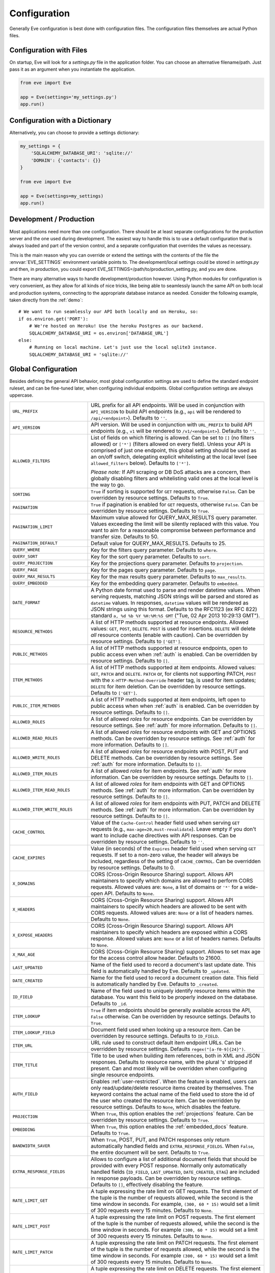 .. _config:

Configuration 
=============
Generally Eve configuration is best done with configuration files. The
configuration files themselves are actual Python files. 

Configuration with Files
------------------------
On startup, Eve will look for a `settings.py` file in the application folder.
You can choose an alternative filename/path. Just pass it as an argument when
you instantiate the application.

.. code-block:: python
    
    from eve import Eve

    app = Eve(settings='my_settings.py')
    app.run()

Configuration with a Dictionary
-------------------------------
Alternatively, you can choose to provide a settings dictionary:

.. code-block:: python
    
    my_settings = {
        'SQLALCHEMY_DATABASE_URI': 'sqlite://'
        'DOMAIN': {'contacts': {}} 
    }

    from eve import Eve

    app = Eve(settings=my_settings)
    app.run()

Development / Production
------------------------
Most applications need more than one configuration. There should be at least
separate configurations for the production server and the one used during
development. The easiest way to handle this is to use a default configuration
that is always loaded and part of the version control, and a separate
configuration that overrides the values as necessary.

This is the main reason why you can override or extend the settings with the
contents of the file the :envvar:`EVE_SETTINGS` environment variable points to.
The development/local settings could be stored in `settings.py` and then, in
production, you could export EVE_SETTINGS=/path/to/production_setting.py, and
you are done. 

There are many alternative ways to handle development/production
however. Using Python modules for configuration is very convenient, as they
allow for all kinds of nice tricks, like being able to seamlessly launch the
same API on both local and production systems, connecting to the appropriate
database instance as needed.  Consider the following example, taken directly
from the :ref:`demo`:

::

    # We want to run seamlessly our API both locally and on Heroku, so:
    if os.environ.get('PORT'):
        # We're hosted on Heroku! Use the heroku Postgres as our backend.
        SQLALCHEMY_DATABASE_URI = os.environ['DATABASE_URL']
    else:
        # Running on local machine. Let's just use the local sqlite3 instance.
        SQLALCHEMY_DATABASE_URI = 'sqlite://'

.. _global:

Global Configuration
--------------------
Besides defining the general API behavior, most global configuration settings
are used to define the standard endpoint ruleset, and can be fine-tuned later,
when configuring individual endpoints. Global configuration settings are always
uppercase. 

.. tabularcolumns:: |p{6.5cm}|p{8.5cm}|

=================================== =========================================
``URL_PREFIX``                      URL prefix for all API endpoints. Will be 
                                    used in conjunction with ``API_VERSION`` to
                                    build API endpoints (e.g., ``api`` will be
                                    rendered to ``/api/<endpoint>``).  Defaults
                                    to ``''``.

``API_VERSION``                     API version. Will be used in conjunction with 
                                    ``URL_PREFIX`` to build API endpoints
                                    (e.g., ``v1`` will be rendered to
                                    ``/v1/<endpoint>``). Defaults to ``''``.

``ALLOWED_FILTERS``                 List of fields on which filtering is allowed. 
                                    Can be set to ``[]`` (no filters allowed)
                                    or ``['*']`` (filters allowed on every
                                    field). Unless your API is comprised of
                                    just one endpoint, this global setting
                                    should be used as an on/off switch,
                                    delegating explicit whitelisting at the
                                    local level (see ``allowed_filters``
                                    below). Defaults to ``['*']``.

                                    *Please note:* If API scraping or DB DoS
                                    attacks are a concern, then globally
                                    disabling filters and whitelisting valid
                                    ones at the local level is the way to go.

``SORTING``                         ``True`` if sorting is supported for ``GET``
                                    requests, otherwise ``False``. Can be
                                    overridden by resource settings. Defaults
                                    to ``True``.

``PAGINATION``                      ``True`` if pagination is enabled for ``GET`` 
                                    requests, otherwise ``False``. Can be
                                    overridden by resource settings. Defaults
                                    to ``True``.

``PAGINATION_LIMIT``                Maximum value allowed for QUERY_MAX_RESULTS
                                    query parameter. Values exceeding the
                                    limit will be silently replaced with this
                                    value. You want to aim for a reasonable
                                    compromise between performance and transfer
                                    size. Defaults to 50.

``PAGINATION_DEFAULT``              Default value for QUERY_MAX_RESULTS.
                                    Defaults to 25.

``QUERY_WHERE``                     Key for the filters query parameter. Defaults to ``where``.

``QUERY_SORT``                      Key for the sort query parameter. Defaults to ``sort``.

``QUERY_PROJECTION``                Key for the projections query parameter. Defaults to ``projection``.

``QUERY_PAGE``                      Key for the pages query parameter. Defaults to ``page``.

``QUERY_MAX_RESULTS``               Key for the max results query parameter. Defaults to ``max_results``.

``QUERY_EMBEDDED``                  Key for the embedding query parameter. Defaults to ``embedded``.

``DATE_FORMAT``                     A Python date format used to parse and render 
                                    datetime values. When serving requests,
                                    matching JSON strings will be parsed and
                                    stored as ``datetime`` values. In
                                    responses, ``datetime`` values will be
                                    rendered as JSON strings using this format.
                                    Defaults to the RFC1123 (ex RFC 822)
                                    standard ``a, %d %b %Y %H:%M:%S GMT``
                                    ("Tue, 02 Apr 2013 10:29:13 GMT"). 

``RESOURCE_METHODS``                A list of HTTP methods supported at resource 
                                    endpoints. Allowed values: ``GET``,
                                    ``POST``, ``DELETE``. ``POST`` is used for
                                    insertions. ``DELETE`` will delete *all*
                                    resource contents (enable with caution).
                                    Can be overridden by resource settings.
                                    Defaults to ``['GET']``.

``PUBLIC_METHODS``                  A list of HTTP methods supported at resource
                                    endpoints, open to public access even when
                                    :ref:`auth` is enabled. Can be overridden
                                    by resource settings. Defaults to ``[]``.

``ITEM_METHODS``                    A list of HTTP methods supported at item 
                                    endpoints. Allowed values: ``GET``,
                                    ``PATCH`` and ``DELETE``. ``PATCH`` or, for
                                    clients not supporting PATCH, ``POST`` with
                                    the ``X-HTTP-Method-Override`` header tag,
                                    is used for item updates; ``DELETE`` for
                                    item deletion. Can be overridden by
                                    resource settings. Defaults to ``['GET']``.  

``PUBLIC_ITEM_METHODS``             A list of HTTP methods supported at item
                                    endpoints, left open to public access when
                                    when :ref:`auth` is enabled. Can be
                                    overridden by resource settings. Defaults
                                    to ``[]``.

``ALLOWED_ROLES``                   A list of allowed `roles` for resource
                                    endpoints. Can be overridden by resource
                                    settings. See :ref:`auth` for more
                                    information. Defaults to ``[]``.

``ALLOWED_READ_ROLES``              A list of allowed `roles` for resource
                                    endpoints with GET and OPTIONS methods.
                                    Can be overridden by resource
                                    settings. See :ref:`auth` for more
                                    information. Defaults to ``[]``.

``ALLOWED_WRITE_ROLES``             A list of allowed `roles` for resource
                                    endpoints with POST, PUT and DELETE
                                    methods. Can be overridden by resource
                                    settings. See :ref:`auth` for more
                                    information. Defaults to ``[]``.

``ALLOWED_ITEM_ROLES``              A list of allowed `roles` for item endpoints. 
                                    See :ref:`auth` for more information. Can
                                    be overridden by resource settings.
                                    Defaults to ``[]``.

``ALLOWED_ITEM_READ_ROLES``         A list of allowed `roles` for item endpoints
                                    with GET and OPTIONS methods. 
                                    See :ref:`auth` for more information. Can
                                    be overridden by resource settings.
                                    Defaults to ``[]``.

``ALLOWED_ITEM_WRITE_ROLES``        A list of allowed `roles` for item endpoints
                                    with PUT, PATCH and DELETE methods.
                                    See :ref:`auth` for more information. Can
                                    be overridden by resource settings.
                                    Defaults to ``[]``.

``CACHE_CONTROL``                   Value of the ``Cache-Control`` header field 
                                    used when serving ``GET`` requests (e.g.,
                                    ``max-age=20,must-revalidate``). Leave
                                    empty if you don't want to include cache
                                    directives with API responses. Can be
                                    overridden by resource settings. Defaults
                                    to ``''``.

``CACHE_EXPIRES``                   Value (in seconds) of the ``Expires`` header 
                                    field used when serving ``GET`` requests.
                                    If set to a non-zero value, the header will
                                    always be included, regardless of the
                                    setting of ``CACHE_CONTROL``. Can be
                                    overridden by resource settings. Defaults
                                    to 0.

``X_DOMAINS``                       CORS (Cross-Origin Resource Sharing) support. 
                                    Allows API maintainers to specify which
                                    domains are allowed to perform CORS
                                    requests. Allowed values are: ``None``,
                                    a list of domains or ``'*'`` for a wide-open
                                    API. Defaults to ``None``.

``X_HEADERS``                       CORS (Cross-Origin Resource Sharing) support. 
                                    Allows API maintainers to specify which
                                    headers are allowed to be sent with CORS
                                    requests. Allowed values are: ``None`` or
                                    a list of headers names. Defaults to
                                    ``None``.
                                
``X_EXPOSE_HEADERS``                CORS (Cross-Origin Resource Sharing) support.
                                    Allows API maintainers to specify which
                                    headers are exposed within a CORS response.
                                    Allowed values are: ``None`` or
                                    a list of headers names. Defaults to
                                    ``None``.

``X_MAX_AGE``                       CORS (Cross-Origin Resource Sharing) 
                                    support. Allows to set max age for the
                                    access control allow header. Defaults to
                                    21600.

                                
``LAST_UPDATED``                    Name of the field used to record a document's 
                                    last update date. This field is
                                    automatically handled by Eve. Defaults to
                                    ``_updated``.

``DATE_CREATED``                    Name for the field used to record a document
                                    creation date. This field is automatically
                                    handled by Eve. Defaults to ``_created``.

``ID_FIELD``                        Name of the field used to uniquely identify
                                    resource items within the database. You
                                    want this field to be properly indexed on
                                    the database.  Defaults to ``_id``. 

``ITEM_LOOKUP``                     ``True`` if item endpoints should be generally 
                                    available across the API, ``False``
                                    otherwise. Can be overridden by resource
                                    settings. Defaults to ``True``.

``ITEM_LOOKUP_FIELD``               Document field used when looking up a resource
                                    item. Can be overridden by resource
                                    settings. Defaults to ``ID_FIELD``.

``ITEM_URL``                        URL rule used to construct default item
                                    endpoint URLs. Can be overridden by
                                    resource settings. Defaults
                                    ``regex("[a-f0-9]{24}")``.

``ITEM_TITLE``                      Title to be used when building item references, 
                                    both in XML and JSON responses. Defaults to
                                    resource name, with the plural 's' stripped
                                    if present. Can and most likely will be
                                    overridden when configuring single resource
                                    endpoints.

``AUTH_FIELD``                      Enables :ref:`user-restricted`. When the
                                    feature is enabled, users can only
                                    read/update/delete resource items created
                                    by themselves. The keyword contains the
                                    actual name of the field used to store the
                                    id of the user who created the resource
                                    item. Can be overridden by resource
                                    settings. Defaults to ``None``, which
                                    disables the feature. 

``PROJECTION``                      When ``True``, this option enables the
                                    :ref:`projections` feature. Can be
                                    overridden by resource settings. Defaults
                                    to ``True``.

``EMBEDDING``                       When ``True``, this option enables the
                                    :ref:`embedded_docs` feature. Defaults to
                                    ``True``.

``BANDWIDTH_SAVER``                 When ``True``, POST, PUT, and PATCH responses
                                    only return automatically handled fields
                                    and ``EXTRA_RESPONSE_FIELDS``. When
                                    ``False``, the entire document will be
                                    sent. Defaults to ``True``.

``EXTRA_RESPONSE_FIELDS``           Allows to configure a list of additional
                                    document fields that should be provided
                                    with every POST response. Normally only
                                    automatically handled fields (``ID_FIELD``,
                                    ``LAST_UPDATED``, ``DATE_CREATED``,
                                    ``ETAG``) are included in response
                                    payloads. Can be overridden by resource
                                    settings. Defaults to ``[]``, effectively
                                    disabling the feature.

``RATE_LIMIT_GET``                  A tuple expressing the rate limit on GET 
                                    requests. The first element of the tuple is
                                    the number of requests allowed, while the
                                    second is the time window in seconds. For
                                    example, ``(300, 60 * 15)`` would set
                                    a limit of 300 requests every 15 minutes.
                                    Defaults to ``None``.

``RATE_LIMIT_POST``                 A tuple expressing the rate limit on POST 
                                    requests. The first element of the tuple is
                                    the number of requests allowed, while the
                                    second is the time window in seconds. For
                                    example ``(300, 60 * 15)`` would set
                                    a limit of 300 requests every 15 minutes.
                                    Defaults to ``None``. 

``RATE_LIMIT_PATCH``                A tuple expressing the rate limit on PATCH 
                                    requests. The first element of the tuple is
                                    the number of requests allowed, while the
                                    second is the time window in seconds. For
                                    example ``(300, 60 * 15)`` would set
                                    a limit of 300 requests every 15 minutes.
                                    Defaults to ``None``. 

``RATE_LIMIT_DELETE``               A tuple expressing the rate limit on DELETE 
                                    requests. The first element of the tuple is
                                    the number of requests allowed, while the
                                    second is the time window in seconds. For
                                    example ``(300, 60 * 15)`` would set
                                    a limit of 300 requests every 15 minutes. Defaults to
                                    ``None``. 

``DEBUG``                           ``True`` to enable Debug Mode, ``False``
                                    otherwise. 

``ERROR``                           Allows to customize the error_code field. Defaults
                                    to ``_error``.

``HATEOAS``                         When ``False``, this option disables 
                                    :ref:`hateoas_feature`. Defaults to ``True``. 

``ISSUES``                          Allows to customize the issues field. Defaults
                                    to ``_issues``.

``STATUS``                          Allows to customize the status field. Defaults
                                    to ``_status``.

``STATUS_OK``                       Status message returned when data validation is
                                    successful. Defaults to ``OK``.

``STATUS_ERR``                      Status message returned when data validation
                                    failed. Defaults to ``ERR``.

``ITEMS``                           Allows to customize the items field. Defaults
                                    to ``_items``.

``META``                            Allows to customize the meta field. Defaults
                                    to ``_meta``

``LINKS``                           Allows to customize the links field. Defaults
                                    to ``_links``.

``ETAG``                            Allows to customize the etag field. Defaults
                                    to ``_etag``.

``IF_MATCH``                        ``True`` to enable concurrency control, ``False``
                                    otherwise. Defaults to ``True``. See
                                    :ref:`concurrency`.

``XML``                             ``True`` to enable XML support, ``False`` 
                                    otherwise. See :ref:`jsonxml`. Defaults to
                                    ``True``.

``JSON``                            ``True`` to enable JSON support, ``False`` 
                                    otherwise. See :ref:`jsonxml`. Defaults to
                                    ``True``.

``VALIDATION_ERROR_STATUS``         The HTTP status code to use for validation errors.
                                    Defaults to ``422``.

``VERSIONING``                      Enabled documents version control when 
                                    ``True``. Can be overridden by resource 
                                    settings. Defaults to ``False``.

``VERSIONS``                        Suffix added to the name of the primary
                                    collection to create the name of the shadow
                                    collection to store document versions.
                                    Defaults to ``_versions``. When
                                    ``VERSIONING`` is enabled , a collection
                                    such as ``myresource_versions`` would be
                                    created for a resource with a datasource of
                                    ``myresource``.

``VERSION_PARAM``                   The URL query parameter used to access the
                                    specific version of a document. Defaults to
                                    ``version``. Omit this parameter to get the
                                    latest version of a document or use
                                    `?version=all`` to get a list of all
                                    version of the document. Only valid for
                                    individual item endpoints.

``VERSION``                         Field used to store the version number of a
                                    document. Defaults to ``_version``.

``LATEST_VERSION``                  Field used to store the latest version number
                                    of a document. Defaults to
                                    ``_latest_version``.

``VERSION_ID_SUFFIX``               Used in the shadow collection to store the
                                    document id. Defaults to ``_document``. If
                                    ``ID_FIELD`` is set to ``_id``, the
                                    document id will be stored in field
                                    ``_id_document``.

``SQLALCHEMY_DATABASE_URI``         SQLAlchemy database URI.

``DOMAIN``                          A dict holding the API domain definition.
                                    See `Domain Configuration`_.

``EXTENDED_MEDIA_INFO``             A list of properties to forward from the file upload
                                    driver.

``RETURN_MEDIA_AS_BASE64_STRING``   Controls the embedding of the media type in
                                    the endpoint response. This is useful when
                                    you have other means of getting the binary
                                    (like custom Flask endpoints) but still
                                    want clients to be able to POST/PATCH it.
                                    Defaults to ``True``. 

``OPLOG``                           Set it to ``True`` to enable the :ref:`oplog`.
                                    Defaults to ``False``.

``OPLOG_NAME``                      This is the name of the database collection 
                                    where the :ref:`oplog` is stored. Defaults
                                    to ``oplog``.

``OPLOG_METHODS``                   List of HTTP methods which operations 
                                    should be logged in the :ref:`oplog`.
                                    Defaults to ``['DELETE', 'POST, 'PATCH',
                                    'PUT']``.

``OPLOG_ENDPOINT``                  Name of the :ref:`oplog` endpoint. If the 
                                    endpoint is enabled it can be configured
                                    like any other API endpoint. Set it to
                                    ``None`` to disable the endpoint. Defaults
                                    to ``None``. 

``OPLOG_AUDIT``                     Set it to ``True`` to enable the audit 
                                    feature. When audit is enabled client IP
                                    and document changes are also logged to the
                                    :ref:`oplog`. Defaults to ``True``.

=================================== =========================================

.. _domain:

Domain Configuration
--------------------
In Eve terminology, a `domain` is the definition of the API structure, the area
where you design your API, fine-tune resources endpoints, and define validation
rules.

``DOMAIN`` is a :ref:`global configuration setting <global>`: a Python
dictionary where keys are API resources and values their definitions.

::

    # Here we define two API endpoints, 'people' and 'works', leaving their
    # definitions empty.
    DOMAIN = {
        'people': {},
        'works': {},
        }

In the following two sections, we will customize the `people` resource.

.. _local:

Resource / Item Endpoints
'''''''''''''''''''''''''
Endpoint customization is mostly done by overriding some :ref:`global settings
<global>`, but other unique settings are also available. Resource settings are
always lowercase.

.. tabularcolumns:: |p{6.5cm}|p{8.5cm}|

=============================== ===============================================
``url``                         The endpoint URL. If omitted the resource key 
                                of the ``DOMAIN`` dict will be used to build
                                the URL. As an example, ``contacts`` would make
                                the `people` resource available at
                                ``/contacts`` (instead of ``/people``). URL can
                                be as complex as needed and can be nested
                                relative to another API endpoint (you can have
                                a ``/contacts`` endpoint and then
                                a ``/contacts/overseas`` endpoint. Both are
                                independent of each other and freely
                                configurable).

                                You can also use regexes to setup
                                subresource-like endpoints. See
                                :ref:`subresources`.

``allowed_filters``             List of fields on which filtering is allowed. 
                                Can be set to ``[]`` (no filters allowed), or
                                ``['*']`` (fields allowed on every field).
                                Defaults to ``['*']``.

                                *Please note:* If API scraping or DB DoS
                                attacks are a concern, then globally disabling
                                filters (see ``ALLOWED_FILTERS`` above) and
                                then whitelisting valid ones at the local level
                                is the way to go.

``sorting``                     ``True`` if sorting is enabled, ``False`` 
                                otherwise. Locally overrides ``SORTING``.
                                
``pagination``                  ``True`` if pagination is enabled, ``False``
                                otherwise. Locally overrides ``PAGINATION``.

``resource_methods``            A list of HTTP methods supported at resource 
                                endpoint. Allowed values: ``GET``, ``POST``,
                                ``DELETE``. Locally overrides
                                ``RESOURCE_METHODS``.

                                *Please note:* if you're running version 0.0.5
                                or earlier use the now unsupported ``methods``
                                keyword instead.

``public_methods``              A list of HTTP methods supported at resource
                                endpoint, open to public access even when
                                :ref:`auth` is enabled. Locally overrides
                                ``PUBLIC_METHODS``.

``item_methods``                A list of HTTP methods supported at item 
                                endpoint. Allowed values: ``GET``, ``PATCH``
                                and ``DELETE``. ``PATCH`` or, for clients not
                                supporting PATCH, ``POST`` with the
                                ``X-HTTP-Method-Override`` header tag.
                                Locally overrides ``ITEM_METHODS``.

``public_item_methods``         A list of HTTP methods supported at item
                                endpoint, left open to public access when
                                :ref:`auth` is enabled. Locally overrides
                                ``PUBLIC_ITEM_METHODS``.

``allowed_roles``               A list of allowed `roles` for resource
                                endpoint. See :ref:`auth` for more
                                information. Locally overrides
                                ``ALLOWED_ROLES``.

``allowed_read_roles``          A list of allowed `roles` for resource
                                endpoint with GET and OPTIONS methods.
                                See :ref:`auth` for more
                                information. Locally overrides
                                ``ALLOWED_READ_ROLES``.

``allowed_write_roles``         A list of allowed `roles` for resource
                                endpoint with POST, PUT and DELETE.
                                See :ref:`auth` for more
                                information. Locally overrides
                                ``ALLOWED_WRITE_ROLES``.

``allowed_item_read_roles``     A list of allowed `roles` for item endpoint
                                with GET and OPTIONS methods.
                                See :ref:`auth` for more information.
                                Locally overrides ``ALLOWED_ITEM_READ_ROLES``.


``allowed_item_write_roles``    A list of allowed `roles` for item endpoint
                                with PUT, PATH and DELETE methods.
                                See :ref:`auth` for more information.
                                Locally overrides ``ALLOWED_ITEM_WRITE_ROLES``.

``allowed_item_roles``          A list of allowed `roles` for item endpoint. 
                                See :ref:`auth` for more information.
                                Locally overrides ``ALLOWED_ITEM_ROLES``.

``cache_control``               Value of the ``Cache-Control`` header field 
                                used when serving ``GET`` requests. Leave empty
                                if you don't want to include cache directives
                                with API responses. Locally overrides
                                ``CACHE_CONTROL``.

``cache_expires``               Value (in seconds) of the ``Expires`` header 
                                field used when serving ``GET`` requests. If
                                set to a non-zero value, the header will 
                                always be included, regardless of the setting
                                of ``CACHE_CONTROL``. Locally overrides
                                ``CACHE_EXPIRES``.

``item_lookup``                 ``True`` if item endpoint should be available, 
                                ``False`` otherwise. Locally overrides
                                ``ITEM_LOOKUP``.

``item_lookup_field``           Field used when looking up a resource
                                item. Locally overrides ``ITEM_LOOKUP_FIELD``.

``item_url``                    Rule used to construct item endpoint URL.
                                Locally overrides ``ITEM_URL``.

``resource_title``              Title used when building resource links
                                (HATEOAS). Defaults to resource's ``url``.

``item_title``                  Title to be used when building item references, 
                                both in XML and JSON responses. Overrides
                                ``ITEM_TITLE``.

``additional_lookup``           Besides the standard item endpoint which
                                defaults to ``/<resource>/<ID_FIELD_value>``,
                                you can optionally define a secondary,
                                read-only, endpoint like
                                ``/<resource>/<person_name>``. You do so by
                                defining a dictionary comprised of two items
                                `field` and `url`. The former is the name of
                                the field used for the lookup. If the field
                                type (as defined in the resource schema_) is
                                a string, then you put a URL rule in `url`.  If
                                it is an integer, then you just omit `url`, as
                                it is automatically handled.  See the code
                                snippet below for an usage example of this
                                feature.

``datasource``                  Explicitly links API resources to database 
                                collections. See `Advanced Datasource
                                Patterns`_. 

``auth_field``                  Enables :ref:`user-restricted`. When the
                                feature is enabled, users can only
                                read/update/delete resource items created by
                                themselves. The keyword contains the actual
                                name of the field used to store the id of
                                the user who created the resource item. Locally
                                overrides ``AUTH_FIELD``. 

``projection``                  When ``True``, this option enables the
                                :ref:`projections` feature. Locally overrides
                                ``PROJECTION``. Defaults to ``True``.

``embedding``                   When ``True`` this option enables the
                                :ref:`embedded_docs` feature. Defaults to
                                ``True``.

``extra_response_fields``       Allows to configure a list of additional
                                document fields that should be provided with
                                every POST response. Normally only
                                automatically handled fields (``ID_FIELD``,
                                ``LAST_UPDATED``, ``DATE_CREATED``, ``ETAG``)
                                are included in response payloads. Overrides
                                ``EXTRA_RESPONSE_FIELDS``. 

``hateoas``                     When ``False``, this option disables
                                :ref:`hateoas_feature` for the resource.
                                Defaults to ``True``. 

``authentication``              A class with the authorization logic for the 
                                endpoint. If not provided the eventual
                                general purpose auth class (passed as
                                application constructor argument) will be used. 
                                For details on authentication and authorization 
                                see :ref:`auth`.  Defaults to ``None``,
                                
``embedded_fields``             A list of fields for which :ref:`embedded_docs`
                                is enabled by default. For this feature to work
                                properly fields in the list must be
                                ``embeddable``, and ``embedding`` must be
                                active for the resource.

``query_objectid_as_string``    When enabled the Mongo parser will avoid
                                automatically casting electable strings to
                                ObjectIds. This can be useful in those rare
                                occurrences where you have string fields in the
                                database whose values can actually be casted to
                                ObjectId values, but shouldn't. Only effects
                                queries (``?where=``). Defaults to ``False``.

``internal_resource``           When ``True``, this option makes the resource 
                                internal. No HTTP action can be performed on
                                the endpoint, which is still accessible from
                                the Eve data layer. See
                                :ref:`internal_resources` for more
                                informations. Defaults to ``False``.

``schema``                      A dict defining the actual data structure being
                                handled by the resource. Enables data
                                validation. See `Schema Definition`_.

=============================== ===============================================

Here's an example of resource customization, mostly done by overriding global
API settings:

::

    people = {
        # 'title' tag used in item links. Defaults to the resource title minus
        # the final, plural 's' (works fine in most cases but not for 'people')
        'item_title': 'person',

        # by default, the standard item entry point is defined as
        # '/people/<ObjectId>/'. We leave it untouched, and we also enable an
        # additional read-only entry point. This way consumers can also perform 
        # GET requests at '/people/<lastname>'.
        'additional_lookup': {
            'url': 'regex("[\w]+")',
            'field': 'lastname'
        },

        # We choose to override global cache-control directives for this resource.
        'cache_control': 'max-age=10,must-revalidate',
        'cache_expires': 10,

        # we only allow GET and POST at this resource endpoint.
        'resource_methods': ['GET', 'POST'],
    }

.. _schema:

Schema Definition
-----------------
Unless your API is read-only, you probably want to define resource `schemas`.
Schemas are important because they enable proper validation for incoming
streams.

::

    # 'people' schema definition
    'schema'= {
        'firstname': {
            'type': 'string',
            'minlength': 1,
            'maxlength': 10,
        },
        'lastname': {
            'type': 'string',
            'minlength': 1,
            'maxlength': 15,
            'required': True,
            'unique': True,
        },
        # 'role' is a list, and can only contain values from 'allowed'.
        'role': {
            'type': 'list',
            'allowed': ["author", "contributor", "copy"],
        },
        # An embedded 'strongly-typed' dictionary.
        'location': {
            'type': 'dict',
            'schema': {
                'address': {'type': 'string'},
                'city': {'type': 'string'}
            },
        },
        'born': {
            'type': 'datetime',
        },
    }

As you can see, schema keys are the actual field names, while values are dicts
defining the field validation rules. Allowed validation rules are:

.. tabularcolumns:: |p{6.5cm}|p{8.5cm}|

=============================== ==============================================
``type``                        Field data type. Can be one of the following:

                                - ``string``
                                - ``boolean``
                                - ``integer``
                                - ``float``
                                - ``number`` (integer and float values allowed)
                                - ``datetime``
                                - ``dict``
                                - ``list``
                                - ``objectid``
                                - ``file``

                                If the MongoDB data layer is used, then
                                geographic data structures are also allowed:

                                - ``point``
                                - ``multipoint``
                                - ``linestring``
                                - ``multilinestring``
                                - ``polygon``
                                - ``multipolygon``
                                - ``geometrycollection``

                                See :ref:`GeoJSON <geojson_feature>` for more informations.

``required``                    If ``True``, the field is mandatory on
                                insertion.

``readonly``                    If ``True``, the field is readonly.

``minlength``, ``maxlength``    Minimum and maximum length allowed for
                                ``string`` and ``list`` types.

``min``, ``max``                Minimum and maximum values allowed for
                                ``integer``, ``float`` and ``number`` types.

``allowed``                     List of allowed values for ``string`` and 
                                ``list`` types.

``empty``                       Only applies to string fields. If ``False``,
                                validation will fail if the value is empty. 
                                Defaults to ``True``.

``items``                       Defines a list of values allowed in a ``list`` 
                                of fixed length.

``schema``                      Validation schema for ``dict`` types and 
                                arbitrary length ``list`` types. For details 
                                and usage examples, see :ref:`Cerberus documentation <cerberus:schema>`

``unique``                      The value of the field must be unique within
                                the collection.

                                Please note: validation constraints are checked
                                against the database, and not between the
                                payload documents themselves. This causes an
                                interesting corner case: in the event of
                                a multiple documents payload where two or more
                                documents carry the same value for a field
                                where the 'unique' constraint is set, the
                                payload will validate successfully, as there
                                are no duplicates in the database (yet). 
                                
                                If this is an issue, the client can always send
                                the documents one at a time for insertion, or
                                validate locally before submitting the payload
                                to the API.

                                Also be aware that when :ref:`user-restricted`
                                is enabled the rule will be validated against
                                *user data only*. So in this scenario
                                duplicates are allowed as long as they are
                                stored by different users. Conversely, a single
                                user cannot store duplicate values.

``data_relation``               Allows to specify a referential integrity rule
                                that the value must satisfy in order to
                                validate. It is a dict with three keys:

                                - ``resource``: the name of the resource being referenced;
                                - ``field``: the field name in the foreign resource;
                                - ``embeddable``: set to ``True`` if clients can 
                                  request the referenced document to be embedded 
                                  with the serialization. See :ref:`embedded_docs`. Defaults to ``False``.
                                - ``version``: set to ``True`` to require a 
                                  ``_version`` with the data relation. See :ref:`document_versioning`. 
                                  Defaults to ``False``.

``nullable``                    If ``True``, the field value can be set to 
                                ``None``. 

``default``                     The default value for the field. When serving
                                POST and PUT requests, missing fields will be
                                assigned the configured default values.

                                It works also for types ``dict`` and ``list``.
                                The latter is restricted and works only for
                                lists with schemas (list with a random number
                                of elements and each element being a ``dict``)

                                ::

                                    schema = {
                                      # Simple default
                                      'title': {
                                        'type': 'string',
                                        'default': 'M.'
                                      },
                                      # Default in a dict
                                      'others': {
                                        'type': 'dict',
                                        'schema': {
                                          'code': {
                                            'type': 'integer',
                                            'default': 100
                                          }
                                        }
                                      },
                                      # Default in a list of dicts
                                      'mylist': {
                                        'type': 'list',
                                        'schema': {
                                          'type': 'dict',
                                          'schema': {
                                            'name': {'type': 'string'},
                                            'customer': {
                                              'type': 'boolean',
                                              'default': False
                                            }
                                          }
                                        }
                                      }
                                    }

``versioned``                   If ``True``, this field will be included in the
                                versioned history of each document when
                                ``versioning`` is enabled. Defaults to ``True``.

``keyschema``                   Validation schema for all values of a ``dict``.
                                The dict can have arbitrary keys, the values
                                for all of which must validate with given
                                schema. See `keyschema example <http://cerberus.readthedocs.org/en/latest/#keyschema>`_.

``regex``                       Validation will fail if field value does not 
                                match the provided regex rule. Only applies to 
                                string fields. See `email validation example <http://cerberus.readthedocs.org/en/latest/#regex>`_


``dependencies``                This rule allows a list of fields that must be 
                                present in order for the target field to be 
                                allowed. See `dependencies example <http://cerberus.readthedocs.org/en/latest/#dependencies>`_

=============================== ==============================================

Schema syntax is based on Cerberus_ and yes, it can be extended.  In fact, Eve
itself extends the original grammar by adding the ``unique`` and
``data_relation`` keywords, along with the ``objectid`` datatype. For more
information on custom validation and usage examples see :ref:`validation`.

In :ref:`local` you customized the `people` endpoint. Then, in this section,
you defined `people` validation rules. Now you are ready to update the domain
which was originally set up in `Domain Configuration`_:

::

    # add the schema to the 'people' resource definition
    people['schema'] = schema
    # update the domain
    DOMAIN['people'] = people

.. _datasource:

Advanced Datasource Patterns
----------------------------
The ``datasource`` keyword allows to explicitly link API resources to database
collections. If omitted, the domain resource key is assumed to also be the name
of the database collection. It is a dictionary with four allowed keys: 

.. tabularcolumns:: |p{6.5cm}|p{8.5cm}|

=============================== ==============================================
``source``                      Name of the database collection consumed by the 
                                resource.  If omitted, the resource name is
                                assumed to also be a valid collection name. See
                                :ref:`source`.

``filter``                      Database query used to retrieve and validate 
                                data. If omitted, by default the whole
                                collection is retrievied. See :ref:`filter`.

``projection``                  Fieldset exposed by the endpoint. If omitted,
                                by default all fields will be returned to the
                                client. See :ref:`projection`.

``default_sort``                Default sorting for documents retrieved at the
                                endpoint. If omitted, documents will be
                                returned with the default database order.
                                A valid statement would be:

                                ``'datasource': {'default_sort': [('name',
                                1)]}``

                                For more informations on sort and filters see
                                :ref:`filters`.

=============================== ==============================================

.. _filter:

Predefined Database Filters
'''''''''''''''''''''''''''
Database filters for the API endpoint are set with the ``filter`` keyword.

::

    people = {
        'datasource': {
            'filter': {'username': {'$exists': True}}
            }
        }
  
In the example above, the API endpoint for the `people` resource will only
expose and update documents with an existing `username` field.

Predefined filters run on top of user queries (GET requests with `where`
clauses) and standard conditional requests (`If-Modified-Since`, etc.)

Please note that datasource filters are applied on GET, PATCH and DELETE
requests. If your resource allows POST requests (document insertions),
then you will probably want to set the validation rules accordingly (in our
example, 'username' should probably be a required field).

.. admonition:: Static vs Dynamic filters

    Predefined filters are static. You can also exploit the :ref:`eventhooks`
    system (specifically, ``on_pre_<METHOD>`` hooks) to set up dynamic filters
    instead.

.. _source:

Multiple API Endpoints, One Datasource
''''''''''''''''''''''''''''''''''''''
Multiple API endpoints can target the same database collection. For
example you can set both ``/admins`` and ``/users`` to read and write from
the same `people` collection on the database.

::

    people = {
        'datasource': {
            'source': 'people', 
            'filter': {'userlevel': 1}
            }
        }

The above setting will retrieve, edit and delete only documents from the
`people` collection with a `userlevel` of 1.

.. _projection:

Limiting the Fieldset Exposed by the API Endpoint
'''''''''''''''''''''''''''''''''''''''''''''''''
By default API responses to GET requests will include all fields defined by the
corresponding resource schema_. The ``projection`` setting of the `datasource`
resource keyword allows you to redefine the fieldset.

::

    people = {
        'datasource': {
            'projection': {'username': 1}
            }
        }

The above setting will expose only the `username` field to GET requests, no
matter the schema_ defined for the resource. 

Likewise, you can exclude fields from API responses:

::

    people = {
        'datasource': {
            'projection': {'username': 0}
            }
        }

The above will include all document fields but `username`. 

Please note that POST and PATCH methods will still allow the whole schema to be
manipulated. This feature can come in handy when, for example, you want to
protect insertion and modification behind an :ref:`auth` scheme while leaving
read access open to the public.

.. admonition:: See also

    - :ref:`projections` 
    - :ref:`projection_filestorage`

.. _Cerberus: http://cerberus.readthedocs.org
